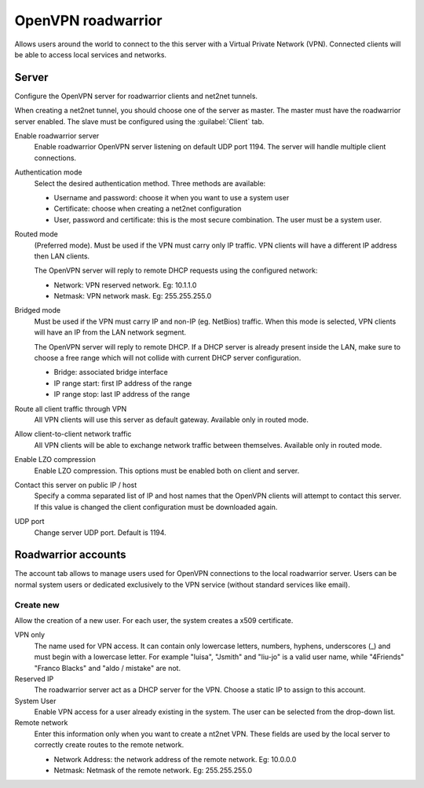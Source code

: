 ===================
OpenVPN roadwarrior
===================

Allows users around the world to connect to the this server
with a Virtual Private Network (VPN).
Connected clients will be able to access local services and networks.

Server
======

Configure the OpenVPN server for roadwarrior clients and net2net tunnels.

When creating a net2net tunnel, you should choose one of the server as master.
The master must have the roadwarrior server enabled.
The slave must be configured using the :guilabel:`Client` tab.

Enable roadwarrior server
    Enable roadwarrior OpenVPN server listening on default UDP port 1194.
    The server will handle multiple client connections.

Authentication mode
    Select the desired authentication method.
    Three methods are available:

    * Username and password: choose it when you want to use a system user
    * Certificate: choose when creating a net2net configuration
    * User, password and certificate: this is the most secure combination.
      The user must be a system user.

Routed mode
    (Preferred mode). Must be used if the VPN must carry only IP traffic.
    VPN clients will have a different IP address then LAN clients.

    The OpenVPN server will reply to remote DHCP requests using the configured network:

    * Network: VPN reserved network. Eg: 10.1.1.0
    * Netmask: VPN network mask. Eg: 255.255.255.0

Bridged mode
    Must be used if the VPN must carry IP and non-IP (eg. NetBios) traffic.
    When this mode is selected, VPN clients will have an IP from the LAN network segment.

    The OpenVPN server will reply to remote DHCP.
    If a DHCP server is already present inside the LAN, make sure to
    choose a free range which will not collide with current DHCP server configuration.

    * Bridge: associated bridge interface
    * IP range start: first IP address of the range
    * IP range stop: last IP address of the range

Route all client traffic through VPN
    All VPN clients will use this server as default gateway.
    Available only in routed mode.

Allow client-to-client network traffic
    All VPN clients will be able to exchange network traffic between themselves.
    Available only in routed mode.

Enable LZO compression
    Enable LZO compression. This options must be enabled both on client and server.

Contact this server on public IP / host
    Specify a comma separated list of IP and host names that the OpenVPN
    clients will attempt to contact this server.  If this value is
    changed the client configuration must be downloaded again.

UDP port
    Change server UDP port. Default is 1194.


Roadwarrior accounts
====================

The account tab allows to manage users used for
OpenVPN connections to the local roadwarrior server. Users can be normal
system users or dedicated exclusively to the VPN service (without standard services like email).

Create new
----------

Allow the creation of a new user. For each user, the system
creates a x509 certificate.

VPN only
    The name used for VPN access. It can contain only
    lowercase letters, numbers, hyphens, underscores (_) and
    must begin with a lowercase letter. For example "luisa",
    "Jsmith" and "liu-jo" is a valid user name, while "4Friends"
    "Franco Blacks" and "aldo / mistake" are not.

Reserved IP
    The roadwarrior server act as a DHCP server for the VPN.
    Choose a static IP to assign to this account.

System User
    Enable VPN access for a user already existing in the system.
    The user can be selected from the drop-down list.

Remote network
    Enter this information only when you want to create a nt2net VPN.
    These fields are used by the local server to correctly create
    routes to the remote network.

    * Network Address: the network address of the remote network. Eg: 10.0.0.0 
    * Netmask: Netmask of the remote network. Eg: 255.255.255.0


